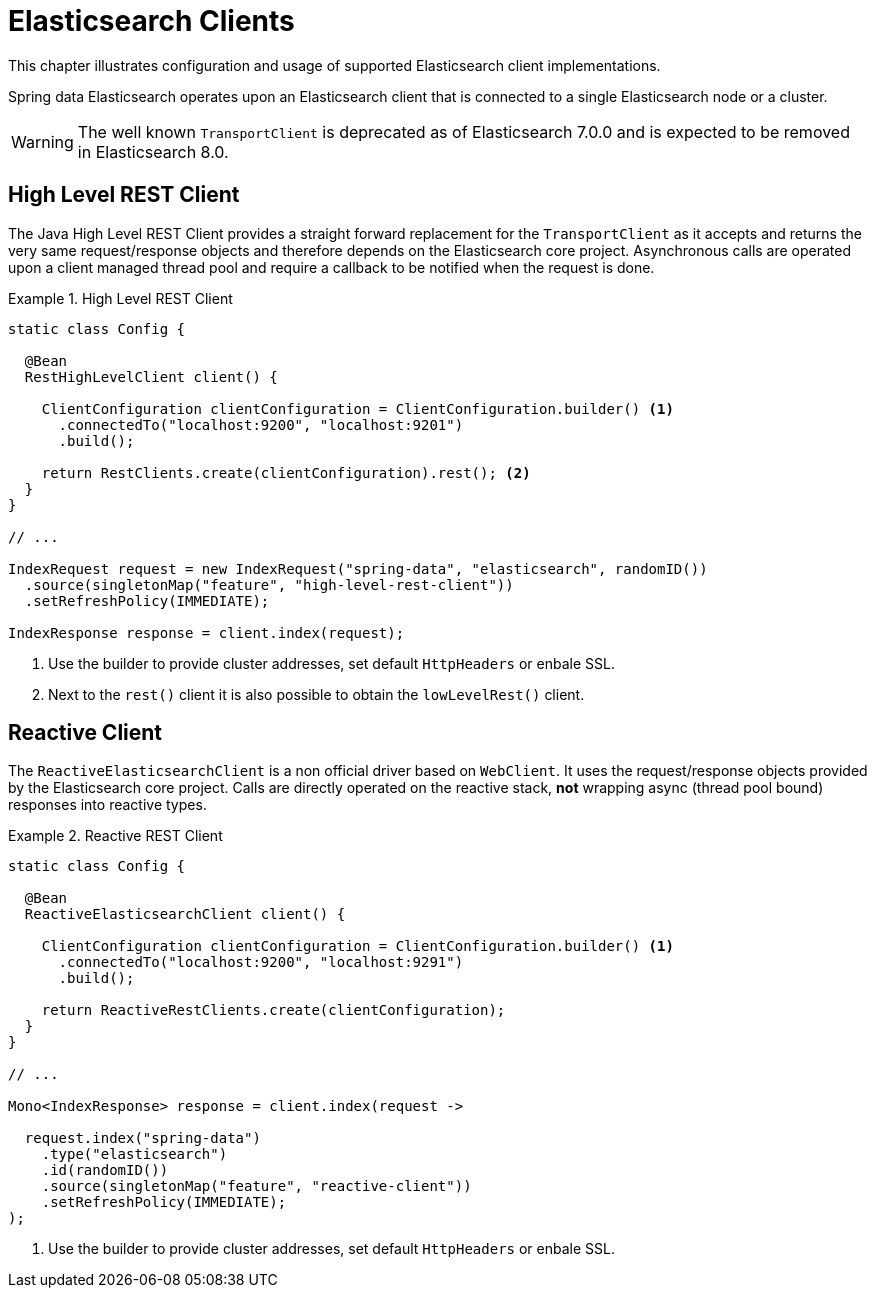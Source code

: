 [[elasticsearch.clients]]
= Elasticsearch Clients

This chapter illustrates configuration and usage of supported Elasticsearch client implementations.

Spring data Elasticsearch operates upon an Elasticsearch client that is connected to a single Elasticsearch node or a cluster.

WARNING: The well known `TransportClient` is deprecated as of Elasticsearch 7.0.0 and is expected to be removed in Elasticsearch 8.0.

[[elasticsearch.clients.rest]]
== High Level REST Client

The Java High Level REST Client provides a straight forward replacement for the `TransportClient` as it accepts and returns
the very same request/response objects and therefore depends on the Elasticsearch core project.
Asynchronous calls are operated upon a client managed thread pool and require a callback to be notified when the request is done.

.High Level REST Client
====
[source,java]
----
static class Config {

  @Bean
  RestHighLevelClient client() {

    ClientConfiguration clientConfiguration = ClientConfiguration.builder() <1>
      .connectedTo("localhost:9200", "localhost:9201")
      .build();

    return RestClients.create(clientConfiguration).rest(); <2>
  }
}

// ...

IndexRequest request = new IndexRequest("spring-data", "elasticsearch", randomID())
  .source(singletonMap("feature", "high-level-rest-client"))
  .setRefreshPolicy(IMMEDIATE);

IndexResponse response = client.index(request);
----
<1> Use the builder to provide cluster addresses, set default `HttpHeaders` or enbale SSL.
<2> Next to the `rest()` client it is also possible to obtain the `lowLevelRest()` client.
====

[[elasticsearch.clients.reactive]]
== Reactive Client

The `ReactiveElasticsearchClient` is a non official driver based on `WebClient`.
It uses the request/response objects provided by the Elasticsearch core project.
Calls are directly operated on the reactive stack, **not** wrapping async (thread pool bound) responses into reactive types.

.Reactive REST Client
====
[source,java]
----
static class Config {

  @Bean
  ReactiveElasticsearchClient client() {

    ClientConfiguration clientConfiguration = ClientConfiguration.builder() <1>
      .connectedTo("localhost:9200", "localhost:9291")
      .build();

    return ReactiveRestClients.create(clientConfiguration);
  }
}

// ...

Mono<IndexResponse> response = client.index(request ->

  request.index("spring-data")
    .type("elasticsearch")
    .id(randomID())
    .source(singletonMap("feature", "reactive-client"))
    .setRefreshPolicy(IMMEDIATE);
);
----
<1> Use the builder to provide cluster addresses, set default `HttpHeaders` or enbale SSL.
====

